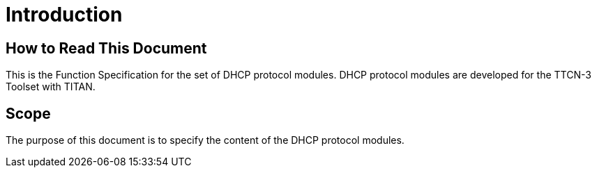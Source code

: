 = Introduction

== How to Read This Document

This is the Function Specification for the set of DHCP protocol modules. DHCP protocol modules are developed for the TTCN-3 Toolset with TITAN.

== Scope

The purpose of this document is to specify the content of the DHCP protocol modules.
